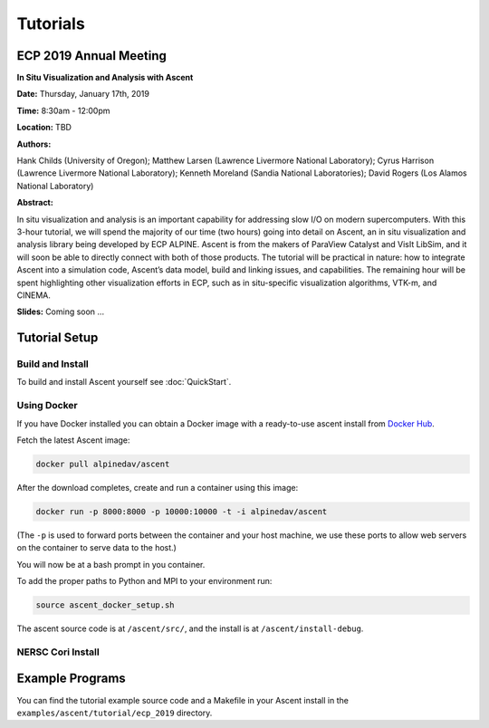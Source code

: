 .. ############################################################################
.. # Copyright (c) 2015-2019, Lawrence Livermore National Security, LLC.
.. #
.. # Produced at the Lawrence Livermore National Laboratory
.. #
.. # LLNL-CODE-716457
.. #
.. # All rights reserved.
.. #
.. # This file is part of Ascent.
.. #
.. # For details, see: http://ascent.readthedocs.io/.
.. #
.. # Please also read ascent/LICENSE
.. #
.. # Redistribution and use in source and binary forms, with or without
.. # modification, are permitted provided that the following conditions are met:
.. #
.. # * Redistributions of source code must retain the above copyright notice,
.. #   this list of conditions and the disclaimer below.
.. #
.. # * Redistributions in binary form must reproduce the above copyright notice,
.. #   this list of conditions and the disclaimer (as noted below) in the
.. #   documentation and/or other materials provided with the distribution.
.. #
.. # * Neither the name of the LLNS/LLNL nor the names of its contributors may
.. #   be used to endorse or promote products derived from this software without
.. #   specific prior written permission.
.. #
.. # THIS SOFTWARE IS PROVIDED BY THE COPYRIGHT HOLDERS AND CONTRIBUTORS "AS IS"
.. # AND ANY EXPRESS OR IMPLIED WARRANTIES, INCLUDING, BUT NOT LIMITED TO, THE
.. # IMPLIED WARRANTIES OF MERCHANTABILITY AND FITNESS FOR A PARTICULAR PURPOSE
.. # ARE DISCLAIMED. IN NO EVENT SHALL LAWRENCE LIVERMORE NATIONAL SECURITY,
.. # LLC, THE U.S. DEPARTMENT OF ENERGY OR CONTRIBUTORS BE LIABLE FOR ANY
.. # DIRECT, INDIRECT, INCIDENTAL, SPECIAL, EXEMPLARY, OR CONSEQUENTIAL
.. # DAMAGES  (INCLUDING, BUT NOT LIMITED TO, PROCUREMENT OF SUBSTITUTE GOODS
.. # OR SERVICES; LOSS OF USE, DATA, OR PROFITS; OR BUSINESS INTERRUPTION)
.. # HOWEVER CAUSED AND ON ANY THEORY OF LIABILITY, WHETHER IN CONTRACT,
.. # STRICT LIABILITY, OR TORT (INCLUDING NEGLIGENCE OR OTHERWISE) ARISING
.. # IN ANY WAY OUT OF THE USE OF THIS SOFTWARE, EVEN IF ADVISED OF THE
.. # POSSIBILITY OF SUCH DAMAGE.
.. #
.. ############################################################################

Tutorials
==============================

ECP 2019 Annual Meeting
-------------------------

**In Situ Visualization and Analysis with Ascent**

**Date:** Thursday, January 17th, 2019

**Time:** 8:30am - 12:00pm

**Location:** TBD

**Authors:**

Hank Childs (University of Oregon); Matthew Larsen (Lawrence Livermore National Laboratory); Cyrus Harrison (Lawrence Livermore National Laboratory); Kenneth Moreland (Sandia National Laboratories); David Rogers (Los Alamos National Laboratory) 

**Abstract:**

In situ visualization and analysis is an important capability for addressing slow I/O on modern supercomputers. With this 3-hour tutorial, we will spend the majority of our time (two hours) going into detail on Ascent, an in situ visualization and analysis library being developed by ECP ALPINE. Ascent is from the makers of ParaView Catalyst and VisIt LibSim, and it will soon be able to directly connect with both of those products. The tutorial will be practical in nature: how to integrate Ascent into a simulation code, Ascent’s data model, build and linking issues, and capabilities. The remaining hour will be spent highlighting other visualization efforts in ECP, such as in situ-specific visualization algorithms, VTK-m, and CINEMA. 

**Slides:** Coming soon ... 

Tutorial Setup
----------------------------------------

Build and Install
~~~~~~~~~~~~~~~~~~~~~~~~~~~~~~~~

To build and install Ascent yourself see :doc:`QuickStart`.

Using Docker
~~~~~~~~~~~~~~~~~~~~~~~~~~~~~~~~~~~~~~~~

If you have Docker installed you can obtain a Docker image with a ready-to-use ascent install from `Docker Hub <https://hub.docker.com/r/alpinedav/ascent/>`_.

Fetch the latest Ascent image:

.. code::

    docker pull alpinedav/ascent

After the download completes, create and run a container using this image:

.. code::

    docker run -p 8000:8000 -p 10000:10000 -t -i alpinedav/ascent

(The ``-p`` is used to forward ports between the container and your host machine, we use these ports to allow web servers on the container to serve data to the host.)


You will now be at a bash prompt in you container. 

To add the proper paths to Python and MPI to your environment run:

.. code::

    source ascent_docker_setup.sh

The ascent source code is at ``/ascent/src/``, and the install is at ``/ascent/install-debug``.

NERSC Cori Install
~~~~~~~~~~~~~~~~~~~~~~~~~~~~~~~~~~~~~~~~

Example Programs
----------------------------------------

You can find the tutorial example source code and a Makefile in your Ascent install 
in the ``examples/ascent/tutorial/ecp_2019`` directory.


